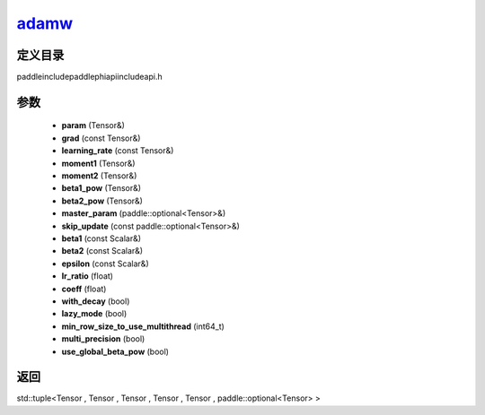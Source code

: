 .. _cn_api_paddle_experimental_adamw_:

adamw_
-------------------------------

.. cpp:function:: std::tuple<Tensor & , Tensor & , Tensor & , Tensor & , Tensor & , paddle::optional<Tensor> &> adamw_ ( Tensor & param , const Tensor & grad , const Tensor & learning_rate , Tensor & moment1 , Tensor & moment2 , Tensor & beta1_pow , Tensor & beta2_pow , paddle::optional<Tensor> & master_param , const paddle::optional<Tensor> & skip_update , const Scalar & beta1 = 0.9 f , const Scalar & beta2 = 0.999 f , const Scalar & epsilon = 1.0e-8 f , float lr_ratio = 1.0 f , float coeff = 0.01 f , bool with_decay = false , bool lazy_mode = false , int64_t min_row_size_to_use_multithread = 1000 , bool multi_precision = false , bool use_global_beta_pow = false ) ;



定义目录
:::::::::::::::::::::
paddle\include\paddle\phi\api\include\api.h

参数
:::::::::::::::::::::
	- **param** (Tensor&)
	- **grad** (const Tensor&)
	- **learning_rate** (const Tensor&)
	- **moment1** (Tensor&)
	- **moment2** (Tensor&)
	- **beta1_pow** (Tensor&)
	- **beta2_pow** (Tensor&)
	- **master_param** (paddle::optional<Tensor>&)
	- **skip_update** (const paddle::optional<Tensor>&)
	- **beta1** (const Scalar&)
	- **beta2** (const Scalar&)
	- **epsilon** (const Scalar&)
	- **lr_ratio** (float)
	- **coeff** (float)
	- **with_decay** (bool)
	- **lazy_mode** (bool)
	- **min_row_size_to_use_multithread** (int64_t)
	- **multi_precision** (bool)
	- **use_global_beta_pow** (bool)

返回
:::::::::::::::::::::
std::tuple<Tensor , Tensor , Tensor , Tensor , Tensor , paddle::optional<Tensor> >
